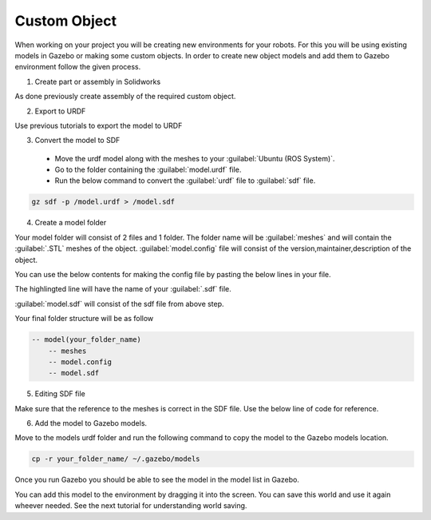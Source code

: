 Custom Object
=========================================================================================

When working on your project you will be creating new environments for your robots.
For this you will be using existing models in Gazebo or making some custom objects.
In order to create new object models and add them to Gazebo environment follow the given process.

1. Create part or assembly in Solidworks

As done previously create assembly of the required custom object.

2. Export to URDF

Use previous tutorials to export the model to URDF

3. Convert the model to SDF

 * Move the urdf model along with the meshes to your :guilabel:`Ubuntu (ROS System)`.
 * Go to the folder containing the :guilabel:`model.urdf` file.
 * Run the below command to convert the :guilabel:`urdf` file to :guilabel:`sdf` file.

.. code-block:: bash

    gz sdf -p /model.urdf > /model.sdf

4. Create a model folder

Your model folder will consist of 2 files and 1 folder.
The folder name will be :guilabel:`meshes` and will contain the :guilabel:`.STL` meshes of the object.
:guilabel:`model.config` file will consist of the version,maintainer,description of the object.

You can use the below contents for making the config file by pasting the below lines in your file.

.. code-block:: xml
    :emphasize-lines: 7

    <?xml version="1.0"?>

    <model>
    <name>Model_Name</name>
    <version>1.0</version>
    
    <sdf version="1.1">model.sdf</sdf>

    <author>
        <name>Your Name</name>
        <email>Your Mail ID</email>
    </author>

    <description>
        Description of Your Model
    </description>
    </model>

The highlingted line will have the name of your :guilabel:`.sdf` file.

:guilabel:`model.sdf` will consist of the sdf file from above step.

Your final folder structure will be as follow

.. code-block:: bash

    -- model(your_folder_name)
        -- meshes
        -- model.config
        -- model.sdf

5. Editing SDF file

Make sure that the reference to the meshes is correct in the SDF file.
Use the below line of code for reference.

.. code-block:: xml
    :emphasize-lines: 3

        <mesh>
            <scale>1 1 1</scale>
            <uri>model://your_folder_name/meshes/part_name.STL</uri>
        </mesh>

6. Add the model to Gazebo models.

Move to the models urdf folder and run the following command to copy the  model to the 
Gazebo models location.

.. code-block:: bash

    cp -r your_folder_name/ ~/.gazebo/models


Once you run Gazebo you should be able to see the model in the model list in Gazebo.

You can add this model to the environment by dragging it into the screen. You can save this world and use it again wheever needed.
See the next tutorial for understanding world saving.
